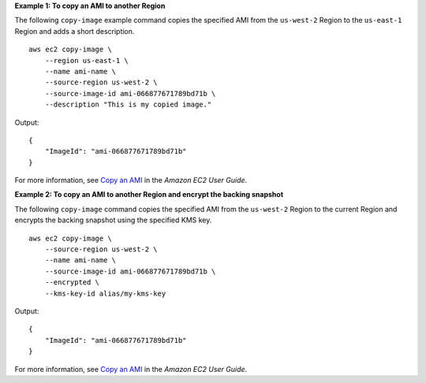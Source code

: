 **Example 1: To copy an AMI to another Region**

The following ``copy-image`` example command copies the specified AMI from the ``us-west-2`` Region to the ``us-east-1`` Region and adds a short description. ::

    aws ec2 copy-image \
        --region us-east-1 \
        --name ami-name \
        --source-region us-west-2 \
        --source-image-id ami-066877671789bd71b \
        --description "This is my copied image."

Output::

    {
        "ImageId": "ami-066877671789bd71b"
    }

For more information, see `Copy an AMI <https://docs.aws.amazon.com/AWSEC2/latest/UserGuide/CopyingAMIs.html>`__ in the *Amazon EC2 User Guide*.

**Example 2: To copy an AMI to another Region and encrypt the backing snapshot**

The following ``copy-image`` command copies the specified AMI from the ``us-west-2`` Region to the current Region and encrypts the backing snapshot using the specified KMS key. ::

    aws ec2 copy-image \
        --source-region us-west-2 \
        --name ami-name \
        --source-image-id ami-066877671789bd71b \
        --encrypted \
        --kms-key-id alias/my-kms-key

Output::

    {
        "ImageId": "ami-066877671789bd71b"
    }

For more information, see `Copy an AMI <https://docs.aws.amazon.com/AWSEC2/latest/UserGuide/CopyingAMIs.html>`__ in the *Amazon EC2 User Guide*.
